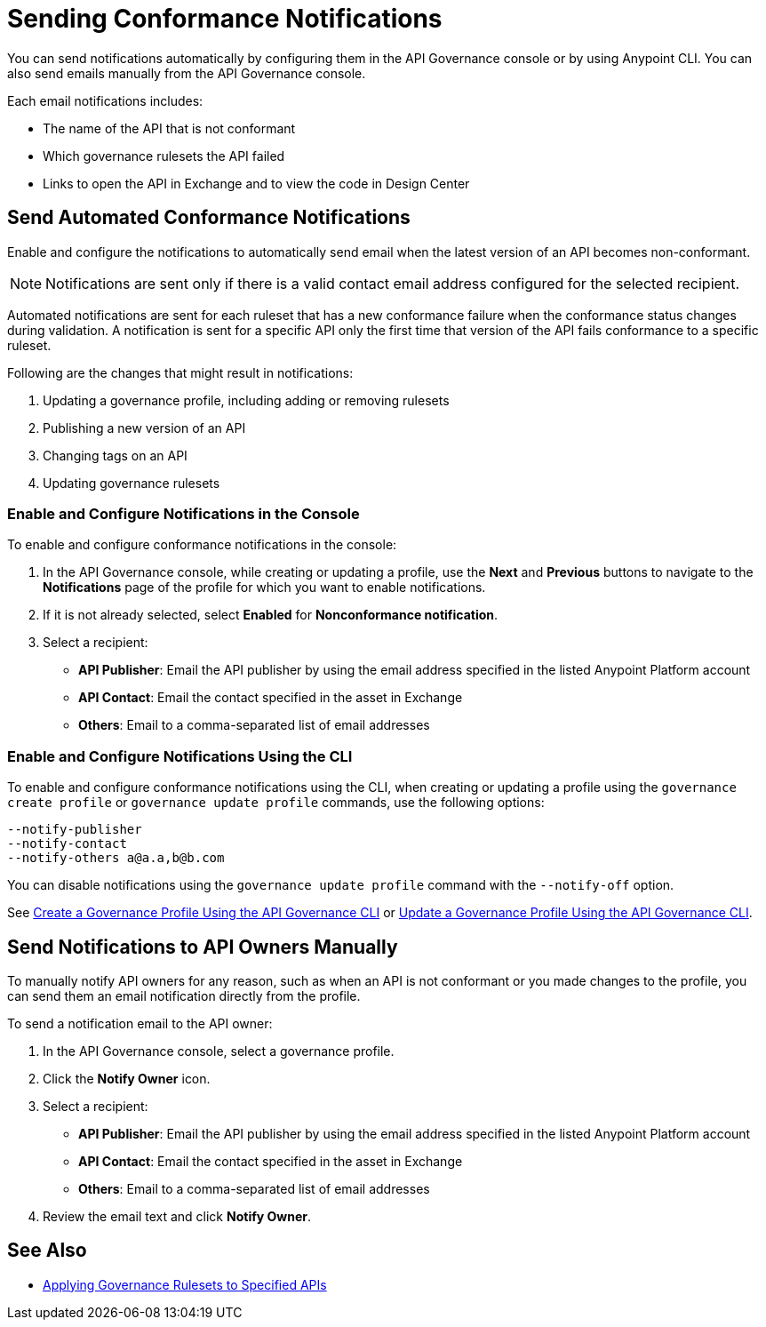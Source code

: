 = Sending Conformance Notifications

You can send notifications automatically by configuring them in the API Governance console or by using Anypoint CLI. You can also send emails manually from the API Governance console.

Each email notifications includes:

* The name of the API that is not conformant
* Which governance rulesets the API failed
* Links to open the API in Exchange and to view the code in Design Center   

[[send-auto-notifs]]
== Send Automated Conformance Notifications

Enable and configure the notifications to automatically send email when the latest version of an API becomes non-conformant. 

NOTE: Notifications are sent only if there is a valid contact email address configured for the selected recipient.

Automated notifications are sent for each ruleset that has a new conformance failure when the conformance status changes during validation. A notification is sent for a specific API only the first time that version of the API fails conformance to a specific ruleset. 

Following are the changes that might result in notifications: 

. Updating a governance profile, including adding or removing rulesets 
. Publishing a new version of an API 
. Changing tags on an API 
. Updating governance rulesets 

=== Enable and Configure Notifications in the Console

To enable and configure conformance notifications in the console:

. In the API Governance console, while creating or updating a profile, use the *Next* and *Previous* buttons to navigate to the *Notifications* page of the profile for which you want to enable notifications. 
. If it is not already selected, select *Enabled* for *Nonconformance notification*.
. Select a recipient:
+
* *API Publisher*: Email the API publisher by using the email address specified in the listed Anypoint Platform account
* *API Contact*: Email the contact specified in the asset in Exchange
* *Others*: Email to a comma-separated list of email addresses

=== Enable and Configure Notifications Using the CLI

To enable and configure conformance notifications using the CLI, when creating or updating a profile using the `governance create profile` or `governance update profile` commands, use the following options:

----
--notify-publisher  
--notify-contact 
--notify-others a@a.a,b@b.com
----

You can disable notifications using the `governance update profile` command with the `--notify-off` option.

See xref:create-profiles.adoc#create-profile-cli[Create a Governance Profile Using the API Governance CLI] or xref:create-profiles.adoc#update-profile-cli[Update a Governance Profile Using the API Governance CLI].

[[send-manual-notifs]]
== Send Notifications to API Owners Manually

To manually notify API owners for any reason, such as when an API is not conformant or you made changes to the profile, you can send them an email notification directly from the profile. 

To send a notification email to the API owner: 

. In the API Governance console, select a governance profile. 
. Click the *Notify Owner* icon.
. Select a recipient:
+
* *API Publisher*: Email the API publisher by using the email address specified in the listed Anypoint Platform account
* *API Contact*: Email the contact specified in the asset in Exchange
* *Others*: Email to a comma-separated list of email addresses
. Review the email text and click *Notify Owner*.

== See Also

* xref:create-profiles.adoc[Applying Governance Rulesets to Specified APIs]